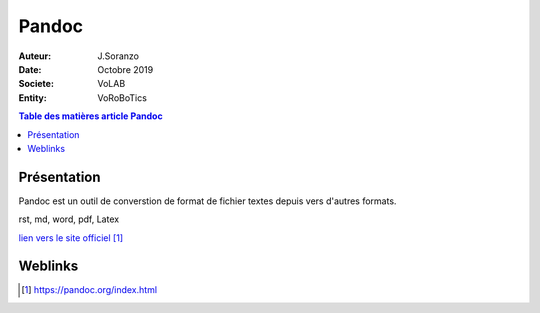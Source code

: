 ++++++++++++++++++++++++++++++++
Pandoc
++++++++++++++++++++++++++++++++

   
:Auteur: J.Soranzo
:Date: Octobre 2019
:Societe: VoLAB
:Entity: VoRoBoTics

.. contents:: Table des matières article Pandoc
    :backlinks: top

.. index::
    pair: Pandoc; Latex
    pair: Pandoc; Documentation
    see: doc; Documentation

================================
Présentation
================================
Pandoc est un outil de converstion de format de fichier textes depuis vers d'autres formats.

rst, md, word, pdf, Latex




`lien vers le site officiel`_

.. _`lien vers le site officiel` : https://pandoc.org/index.html

=========
Weblinks
=========

.. target-notes::